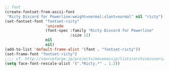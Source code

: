 #+BEGIN_SRC emacs-lisp
;; font
(create-fontset-from-ascii-font
 "Ricty Discord for Powerline:weight=normal:slant=normal" nil "ricty")
(set-fontset-font "fontset-ricty"
                  'unicode
                  (font-spec :family "Ricty Discord for Powerline"
                             :size 12)
                  nil
                  nil)
(add-to-list 'default-frame-alist '(font . "fontset-ricty"))
(set-frame-font "fontset-ricty")
;;;; cf. http://sourceforge.jp/projects/macemacsjp/lists/archive/users/2011-January/001686.html
(setq face-font-rescale-alist '(".*Ricty.*" . 1.2))
#+END_SRC
